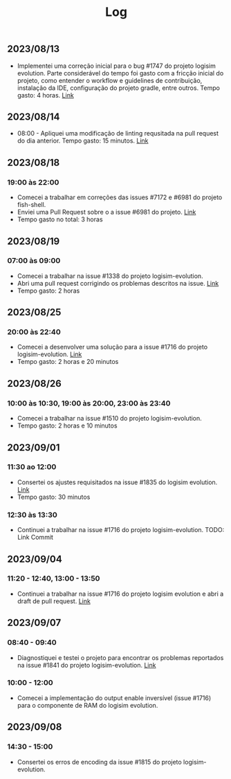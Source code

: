 #+title: Log

** 2023/08/13

- Implementei uma correção inicial para o bug #1747 do projeto logisim evolution.
  Parte considerável do tempo foi gasto com a fricção inicial do projeto, como entender o
  workflow e guidelines de contribuição, instalação da IDE, configuração do projeto gradle, entre outros.
  Tempo gasto: 4 horas. [[https://github.com/logisim-evolution/logisim-evolution/pull/1824][Link]]

** 2023/08/14

- 08:00 - Apliquei uma modificação de linting requsitada na pull request do dia anterior. Tempo gasto: 15 minutos.
  [[https://github.com/logisim-evolution/logisim-evolution/pull/1824/commits/30ad0b062c5aeb9cd05bee16be4fd615e51cd61d][Link]]

**  2023/08/18

*** 19:00 às 22:00
- Comecei a trabalhar em correções das issues #7172 e #6981 do projeto fish-shell.
- Enviei uma Pull Request sobre o a issue #6981 do projeto. [[https://github.com/fish-shell/fish-shell/pull/9965][Link]]
- Tempo gasto no total: 3 horas

** 2023/08/19

*** 07:00 às 09:00
- Comecei a trabalhar na issue #1338 do projeto logisim-evolution.
- Abri uma pull request corrigindo os problemas descritos na issue. [[https://github.com/logisim-evolution/logisim-evolution/pull/1830][Link]]
- Tempo gasto: 2 horas

** 2023/08/25

*** 20:00 às 22:40
- Comecei a desenvolver uma solução para a issue #1716 do projeto logisim-evolution. [[https://github.com/logisim-evolution/logisim-evolution/pull/1835][Link]]
- Tempo gasto: 2 horas e 20 minutos

** 2023/08/26

*** 10:00 às 10:30, 19:00 às 20:00, 23:00 às 23:40
- Comecei a trabalhar na issue #1510 do projeto logisim-evolution.
- Tempo gasto: 2 horas e 10 minutos

** 2023/09/01

*** 11:30 ao 12:00
- Consertei os ajustes requisitados na issue #1835 do logisim evolution. [[https://github.com/logisim-evolution/logisim-evolution/pull/1835][Link]]
- Tempo gasto: 30 minutos

*** 12:30 às 13:30
- Continuei a trabalhar na issue #1716 do projeto logisim-evolution. TODO: Link Commit

** 2023/09/04

*** 11:20 - 12:40, 13:00 - 13:50
- Continuei a trabalhar na issue #1716 do projeto logisim evolution e abri
  a draft de pull request. [[https://github.com/logisim-evolution/logisim-evolution/pull/1844][Link]]

** 2023/09/07

*** 08:40 - 09:40
- Diagnostiquei e testei o projeto para encontrar os problemas reportados na issue #1841 do projeto
  logisim-evolution. [[https://github.com/logisim-evolution/logisim-evolution/issues/1841][Link]]

*** 10:00 - 12:00
- Comecei a implementação do output enable inversível (issue #1716) para o componente de RAM do
  logisim evolution.

** 2023/09/08

*** 14:30 - 15:00
- Consertei os erros de encoding da issue #1815 do projeto logisim-evolution.
